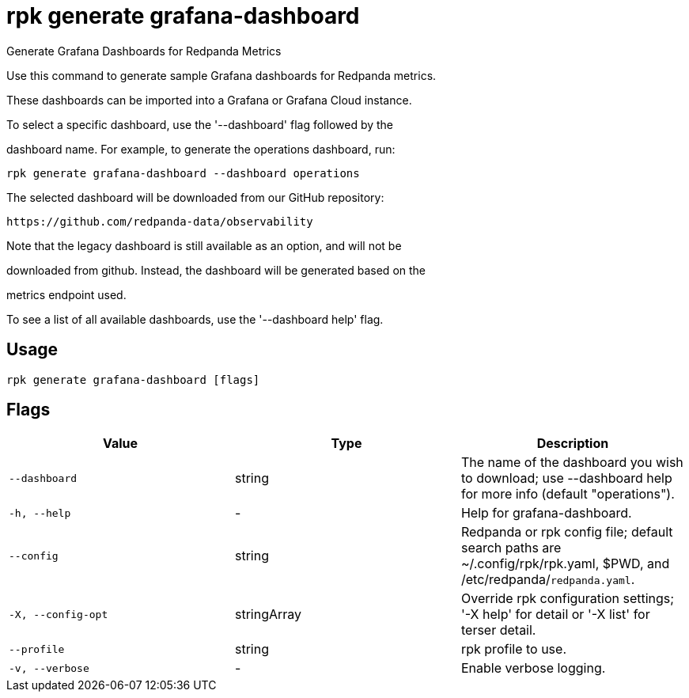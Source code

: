 = rpk generate grafana-dashboard
:description: rpk generate grafana-dashboard

Generate Grafana Dashboards for Redpanda Metrics

Use this command to generate sample Grafana dashboards for Redpanda metrics. 
These dashboards can be imported into a Grafana or Grafana Cloud instance.

To select a specific dashboard, use the '--dashboard' flag followed by the 
dashboard name. For example, to generate the operations dashboard, run:

    rpk generate grafana-dashboard --dashboard operations

The selected dashboard will be downloaded from our GitHub repository:

  https://github.com/redpanda-data/observability

Note that the legacy dashboard is still available as an option, and will not be 
downloaded from github. Instead, the dashboard will be generated based on the 
metrics endpoint used.

To see a list of all available dashboards, use the '--dashboard help' flag.

== Usage

[,bash]
----
rpk generate grafana-dashboard [flags]
----

== Flags

[cols="1m,1a,2a]
|===
|*Value* |*Type* |*Description*

|`--dashboard` |string |The name of the dashboard you wish to download; use --dashboard help for more info (default "operations").

|`-h, --help` |- |Help for grafana-dashboard.

|`--config` |string |Redpanda or rpk config file; default search paths are ~/.config/rpk/rpk.yaml, $PWD, and /etc/redpanda/`redpanda.yaml`.

|`-X, --config-opt` |stringArray |Override rpk configuration settings; '-X help' for detail or '-X list' for terser detail.

|`--profile` |string |rpk profile to use.

|`-v, --verbose` |- |Enable verbose logging.
|===